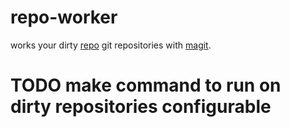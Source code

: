 * repo-worker
works your dirty [[https://code.google.com/p/git-repo/][repo]] git repositories with [[https://github.com/gizmomogwai/magit][magit]].

* TODO make command to run on dirty repositories configurable
